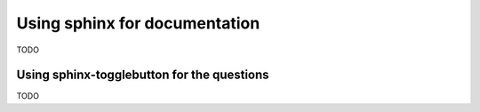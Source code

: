 .. _sphinx-discussion:

Using sphinx for documentation
==============================

TODO

Using sphinx-togglebutton for the questions
-------------------------------------------

TODO
